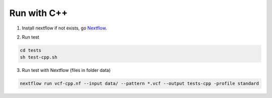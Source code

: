 Run with C++
============

1. Install nextflow if not exists, go Nextflow_.

.. _Nextflow: https://www.nextflow.io/docs/latest/getstarted.html

2. Run test 

.. code-block:: bash

    cd tests
    sh test-cpp.sh

3. Run test with Nextflow (files in folder data)

.. code-block:: bash

    nextflow run vcf-cpp.nf --input data/ --pattern *.vcf --output tests-cpp -profile standard
